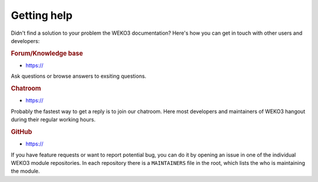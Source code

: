 .. _getting-help:

Getting help
============

Didn't find a solution to your problem the WEKO3 documentation? Here's how
you can get in touch with other users and developers:

.. rubric:: Forum/Knowledge base

- https://

Ask questions or browse answers to exsiting questions.

.. rubric:: Chatroom

- https://

Probably the fastest way to get a reply is to join our chatroom. Here most
developers and maintainers of WEKO3 hangout during their regular working
hours.

.. rubric:: GitHub

- https://

If you have feature requests or want to report potential bug, you can do it by
opening an issue in one of the individual WEKO3 module repositories. In each
repository there is a ``MAINTAINERS`` file in the root, which lists the who
is maintaining the module.
